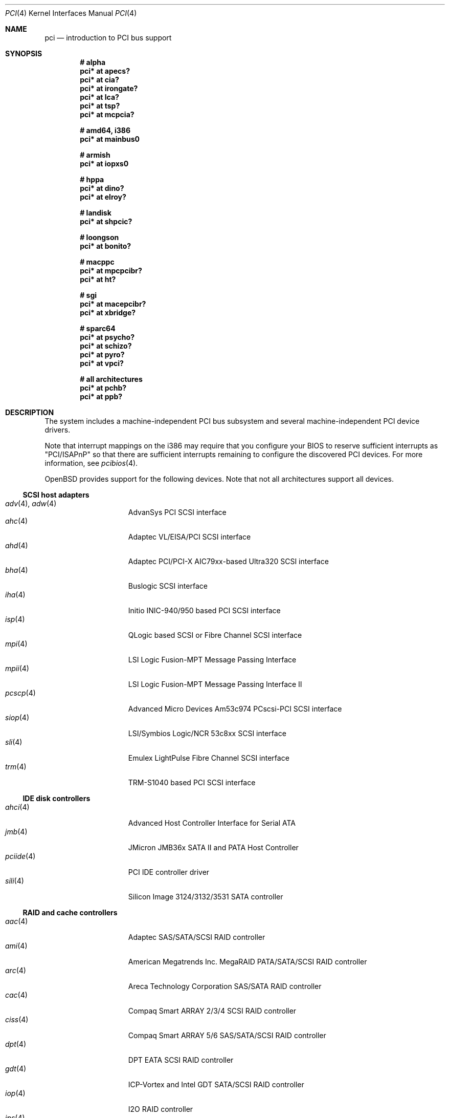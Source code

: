 .\"	$OpenBSD: pci.4,v 1.307 2012/07/12 08:09:02 jsg Exp $
.\"	$NetBSD: pci.4,v 1.29 2000/04/01 00:32:23 tsarna Exp $
.\"
.\" Copyright (c) 2000 Theo de Raadt.  All rights reserved.
.\" Copyright (c) 1997 Jason R. Thorpe.  All rights reserved.
.\" Copyright (c) 1997 Jonathan Stone
.\" All rights reserved.
.\"
.\" Redistribution and use in source and binary forms, with or without
.\" modification, are permitted provided that the following conditions
.\" are met:
.\" 1. Redistributions of source code must retain the above copyright
.\"    notice, this list of conditions and the following disclaimer.
.\" 2. Redistributions in binary form must reproduce the above copyright
.\"    notice, this list of conditions and the following disclaimer in the
.\"    documentation and/or other materials provided with the distribution.
.\" 3. All advertising materials mentioning features or use of this software
.\"    must display the following acknowledgements:
.\"      This product includes software developed by Jonathan Stone
.\" 4. The name of the author may not be used to endorse or promote products
.\"    derived from this software without specific prior written permission
.\"
.\" THIS SOFTWARE IS PROVIDED BY THE AUTHOR ``AS IS'' AND ANY EXPRESS OR
.\" IMPLIED WARRANTIES, INCLUDING, BUT NOT LIMITED TO, THE IMPLIED WARRANTIES
.\" OF MERCHANTABILITY AND FITNESS FOR A PARTICULAR PURPOSE ARE DISCLAIMED.
.\" IN NO EVENT SHALL THE AUTHOR BE LIABLE FOR ANY DIRECT, INDIRECT,
.\" INCIDENTAL, SPECIAL, EXEMPLARY, OR CONSEQUENTIAL DAMAGES (INCLUDING, BUT
.\" NOT LIMITED TO, PROCUREMENT OF SUBSTITUTE GOODS OR SERVICES; LOSS OF USE,
.\" DATA, OR PROFITS; OR BUSINESS INTERRUPTION) HOWEVER CAUSED AND ON ANY
.\" THEORY OF LIABILITY, WHETHER IN CONTRACT, STRICT LIABILITY, OR TORT
.\" (INCLUDING NEGLIGENCE OR OTHERWISE) ARISING IN ANY WAY OUT OF THE USE OF
.\" THIS SOFTWARE, EVEN IF ADVISED OF THE POSSIBILITY OF SUCH DAMAGE.
.\"
.Dd $Mdocdate: July 12 2012 $
.Dt PCI 4
.Os
.Sh NAME
.Nm pci
.Nd introduction to PCI bus support
.Sh SYNOPSIS
.Cd "# alpha"
.Cd "pci* at apecs?"
.Cd "pci* at cia?"
.Cd "pci* at irongate?"
.Cd "pci* at lca?"
.Cd "pci* at tsp?"
.Cd "pci* at mcpcia?"
.Pp
.Cd "# amd64, i386"
.Cd "pci* at mainbus0"
.Pp
.Cd "# armish"
.Cd "pci* at iopxs0"
.Pp
.Cd "# hppa"
.Cd "pci* at dino?"
.Cd "pci* at elroy?"
.Pp
.Cd "# landisk"
.Cd "pci* at shpcic?"
.Pp
.Cd "# loongson"
.Cd "pci* at bonito?"
.Pp
.Cd "# macppc"
.Cd "pci* at mpcpcibr?"
.Cd "pci* at ht?"
.Pp
.Cd "# sgi"
.Cd "pci* at macepcibr?"
.Cd "pci* at xbridge?"
.Pp
.Cd "# sparc64"
.Cd "pci* at psycho?"
.Cd "pci* at schizo?"
.Cd "pci* at pyro?"
.Cd "pci* at vpci?"
.Pp
.Cd "# all architectures"
.Cd "pci* at pchb?"
.Cd "pci* at ppb?"
.Sh DESCRIPTION
The system includes a machine-independent
.Tn PCI
bus subsystem and
several machine-independent
.Tn PCI
device drivers.
.Pp
Note that interrupt mappings on the i386 may require that you configure
your BIOS to reserve sufficient interrupts as "PCI/ISAPnP" so that there
are sufficient interrupts remaining to configure the discovered PCI
devices.
For more information, see
.Xr pcibios 4 .
.Pp
.Ox
provides support for the following devices.
Note that not all architectures support all devices.
.Ss SCSI host adapters
.Bl -tag -width 10n -offset ind -compact
.It Xr adv 4 , Xr adw 4
AdvanSys PCI SCSI interface
.It Xr ahc 4
Adaptec VL/EISA/PCI SCSI interface
.It Xr ahd 4
Adaptec PCI/PCI-X AIC79xx-based Ultra320 SCSI interface
.It Xr bha 4
Buslogic SCSI interface
.It Xr iha 4
Initio INIC-940/950 based PCI SCSI interface
.It Xr isp 4
QLogic based SCSI or Fibre Channel SCSI interface
.It Xr mpi 4
LSI Logic Fusion-MPT Message Passing Interface
.It Xr mpii 4
LSI Logic Fusion-MPT Message Passing Interface II
.It Xr pcscp 4
Advanced Micro Devices Am53c974 PCscsi-PCI SCSI interface
.It Xr siop 4
LSI/Symbios Logic/NCR 53c8xx SCSI interface
.It Xr sli 4
Emulex LightPulse Fibre Channel SCSI interface
.It Xr trm 4
TRM-S1040 based PCI SCSI interface
.El
.Ss IDE disk controllers
.Bl -tag -width 10n -offset ind -compact
.It Xr ahci 4
Advanced Host Controller Interface for Serial ATA
.It Xr jmb 4
JMicron JMB36x SATA II and PATA Host Controller
.It Xr pciide 4
PCI IDE controller driver
.It Xr sili 4
Silicon Image 3124/3132/3531 SATA controller
.El
.Ss RAID and cache controllers
.Bl -tag -width 10n -offset ind -compact
.It Xr aac 4
Adaptec SAS/SATA/SCSI RAID controller
.It Xr ami 4
American Megatrends Inc. MegaRAID PATA/SATA/SCSI RAID controller
.It Xr arc 4
Areca Technology Corporation SAS/SATA RAID controller
.It Xr cac 4
Compaq Smart ARRAY 2/3/4 SCSI RAID controller
.It Xr ciss 4
Compaq Smart ARRAY 5/6 SAS/SATA/SCSI RAID controller
.It Xr dpt 4
DPT EATA SCSI RAID controller
.It Xr gdt 4
ICP-Vortex and Intel GDT SATA/SCSI RAID controller
.It Xr iop 4
.Tn I2O
.Tn RAID
controller
.It Xr ips 4
IBM SATA/SCSI ServeRAID controller
.It Xr mfi 4
LSI Logic & Dell MegaRAID SAS RAID controller
.It Xr twe 4
3ware 5000/6000/7000/8000 series PATA/SATA RAID controller
.El
.Ss Wired network interfaces
.Bl -tag -width 10n -offset ind -compact
.It Xr age 4
Attansic L1 10/100/Gigabit Ethernet device
.It Xr alc 4
Atheros AR813x/AR815x 10/100/Gigabit Ethernet device
.It Xr ale 4
Atheros AR8121/AR8113/AR8114 10/100/Gigabit Ethernet device
.It Xr art 4
Accoom Networks Artery T1/E1 network device
.It Xr bce 4
Broadcom BCM4401 10/100 Ethernet device
.It Xr bge 4
Broadcom BCM57xx/BCM590x 10/100/Gigabit Ethernet device
.It Xr bnx 4
Broadcom NetXtreme II 10/100/Gigabit Ethernet device
.It Xr cas 4
Sun Cassini 10/100/Gigabit Ethernet device
.It Xr dc 4
DEC/Intel 21140/21142/21143/21145 and clones 10/100 Ethernet device
.It Xr de 4
DEC DC21x4x (Tulip) 10/100 Ethernet device
.It Xr em 4
Intel PRO/1000 10/100/Gigabit Ethernet device
.\" .It Xr en 4
.\" Midway-based Efficient Networks Inc.\&
.\" and Adaptec ATM interfaces
.It Xr ep 4
3Com EtherLink III and Fast EtherLink III 10/100 Ethernet device
.It Xr epic 4
SMC 83C170 (EPIC/100) 10/100 Ethernet device
.It Xr et 4
Agere/LSI ET1310 10/100/Gigabit Ethernet device
.It Xr fpa 4
.Tn DEC
DEFPA/DEFEA/DEFTA
.Tn FDDI
network device
.It Xr fxp 4
Intel EtherExpress PRO/100 10/100 Ethernet device
.It Xr gem 4
GEM 10/100/Gigabit Ethernet device
.It Xr hme 4
Sun Happy Meal 10/100 Ethernet device
.It Xr ix 4
Intel 82598/82599/X540 PCI Express 10Gb Ethernet device
.It Xr ixgb 4
Intel PRO/10GbE 10Gb Ethernet device
.It Xr jme 4
JMicron JMC25x/JMC26x 10/100/Gigabit Ethernet device
.It Xr lge 4
Level 1 LXT1001 NetCellerator PCI Gigabit Ethernet device
.It Xr lii 4
Attansic L2 10/100 Ethernet device
.It Xr lmc 4
Lan Media Corporation
.Tn SSI/T1/DS1/HSSI/DS3
card device
.It Xr msk 4
Marvell Yukon-2 10/100/Gigabit Ethernet device
.It Xr mtd 4
Myson Technology MTD800/MTD803/MTD891 10/100/Gigabit Ethernet device
.It Xr myx 4
Myricom Myri-10G PCI Express 10Gb Ethernet device
.It Xr ne 4
NE2000 and compatible 10/100 Ethernet device
.It Xr nfe 4
NVIDIA nForce MCP 10/100/Gigabit Ethernet device
.It Xr nge 4
National Semiconductor PCI 10/100/Gigabit Ethernet device
.It Xr oce 4
Emulex OneConnect 10Gb Ethernet device
.It Xr pcn 4
AMD PCnet-PCI 10/100 Ethernet device
.It Xr re 4
Realtek 8139C+/8169/816xS/811xS/8168/810xE 10/100/Gigabit Ethernet device
.It Xr rl 4
Realtek 8129/8139 10/100 Ethernet device
.It Xr san 4
Sangoma Technologies AFT T1/E1 network device
.It Xr se 4
SiS 190/191 10/100/Gigabit Ethernet device
.It Xr sf 4
Adaptec AIC-6915 "Starfire" PCI 10/100 Ethernet device
.It Xr sis 4
SiS 900, SiS 7016, and NS DP83815/6 10/100 Ethernet device
.It Xr sk 4
SysKonnect XMAC II and Marvell Yukon 10/100/Gigabit Ethernet device
.It Xr ste 4
Sundance Technologies ST201 10/100 Ethernet device
.It Xr stge 4
Sundance/Tamarack TC9021 Gigabit Ethernet device
.It Xr tht 4
Tehuti Networks 10Gb Ethernet device
.It Xr ti 4
Alteon Networks Tigon I and II Gigabit Ethernet device
.It Xr tl 4
Texas Instruments ThunderLAN 10/100 Ethernet device
.It Xr txp 4
3Com 3XP Typhoon/Sidewinder (3CR990) 10/100 Ethernet device
.It Xr vic 4
VMware VMXnet Virtual Interface Controller device
.It Xr vge 4
VIA VT6122 PCI 10/100/Gigabit Ethernet device
.It Xr vr 4
VIA VT3043/VT86C100A/VT6105/VT6105M 10/100 Ethernet device
.It Xr vte 4
RDC R6040 10/100 Ethernet device
.It Xr wb 4
Winbond W89C840F 10/100 Ethernet device
.It Xr xge 4
Neterion Xframe/Xframe II 10Gb Ethernet device
.It Xr xl 4
3Com EtherLink XL and Fast EtherLink XL 10/100 Ethernet device
.El
.Ss Wireless network interfaces
.Bl -tag -width 10n -offset ind -compact
.It Xr acx 4
TI ACX100/ACX111 IEEE 802.11a/b/g wireless network device
.It Xr an 4
Aironet Communications 4500/4800 IEEE 802.11FH/b wireless network device
.It Xr ath 4
Atheros IEEE 802.11a/b/g wireless network device with GPIO
.It Xr athn 4
Atheros IEEE 802.11a/g/n wireless network device
.It Xr atw 4
ADMtek ADM8211 IEEE 802.11b wireless network device
.It Xr bwi 4
Broadcom AirForce IEEE 802.11b/g wireless network device
.It Xr ipw 4
Intel PRO/Wireless 2100 IEEE 802.11b wireless network device
.It Xr iwi 4
Intel
PRO/Wireless 2200BG/2225BG/2915ABG IEEE 802.11a/b/g wireless network device
.It Xr iwn 4
Intel WiFi Link 4965/5000/1000/6000
IEEE 802.11a/g/n wireless network devices
.It Xr malo 4
Marvell Libertas IEEE 802.11b/g wireless network device
.It Xr pgt 4
Conexant/Intersil Prism GT Full-MAC IEEE 802.11a/b/g wireless network device
.It Xr ral 4
Ralink Technology IEEE 802.11a/g/n wireless network device
.It Xr rtw 4
Realtek RTL8180L IEEE 802.11b wireless network device
.It Xr wi 4
WaveLAN/IEEE, PRISM 2-3, and Spectrum24 IEEE 802.11b wireless network
device
.It Xr wpi 4
Intel PRO/Wireless 3945ABG IEEE 802.11a/b/g wireless network device
.El
.Ss Cryptography accelerators
.Bl -tag -width 10n -offset ind -compact
.It Xr glxsb 4
Geode LX Security Block crypto accelerator
.It Xr hifn 4
Hifn 7751/7811/7951/7955/7956/9751 crypto accelerator
.It Xr lofn 4
Hifn 6500 crypto accelerator
.It Xr noct 4
NetOctave NSP2000 crypto accelerator
.It Xr nofn 4
Hifn 7814/7851/7854 HIPP1 crypto accelerator
.It Xr safe 4
SafeNet crypto accelerator
.It Xr ubsec 4
Broadcom and BlueSteel uBsec 5x0x crypto accelerator
.El
.Ss Serial interfaces
.Bl -tag -width 10n -offset ind -compact
.It Xr cy 4
Cyclades Cyclom-4Y, -8Y, and -16Y asynchronous serial communications devices
.It Xr cz 4
Cyclades-Z series multi-port serial adapter device
.It Xr puc 4
PCI ``universal'' communications card driver
.El
.Ss Display adapters
.Bl -tag -width 10n -offset ind -compact
.It Xr sti 4
HP Standard Text Interface
.It Xr tga 4
TGA graphics driver
.It Xr vga 4
VGA graphics cards
.El
.Ss Audio devices
.Bl -tag -width 10n -offset ind -compact
.It Xr auacer 4
Acer Labs I/O Controller Hub integrated AC'97 audio device
.It Xr auglx 4
AMD Geode LX CS5536 integrated AC'97 audio device
.It Xr auich 4
Intel ICH integrated AC'97 audio device
.It Xr auixp 4
ATI SB200/SB300/SB400/SB600 integrated AC'97 audio device
.It Xr autri 4
Trident 4DWAVE-DX/NX, SiS 7018, ALi M5451 audio device
.It Xr auvia 4
VIA VT82C686A/VT8233/VT8235/VT8237 integrated AC'97 audio device
.It Xr azalia 4
generic High Definition Audio device
.It Xr clcs 4
Cirrus Logic CS4280/CS4610/CS4615 audio device
.It Xr clct 4
Cirrus Logic CS4281 audio device
.It Xr cmpci 4
C-Media CMI8338/CMI8738/CMI8768 PCI audio device
.It Xr eap 4
Ensoniq AudioPCI audio device
.It Xr emu 4
Creative Labs SBLive!, PCI 512, and Audigy audio device
.It Xr envy 4
VIA Envy24 audio device
.It Xr esa 4
ESS Technology Allegro-1/Maestro-3 family audio device
.It Xr eso 4
ESS Technology Solo-1 PCI AudioDrive audio device
.It Xr fms 4
Forte Media FM801 audio device
.It Xr maestro 4
ESS Maestro 1 and 2 audio device
.It Xr neo 4
NeoMagic 256AV/ZX audio device
.It Xr sv 4
S3 SonicVibes audio device
.It Xr yds 4
Yamaha DS-XG audio device
.El
.Ss Time receiver devices
.Bl -tag -width 10n -offset ind -compact
.It Xr mbg 4
Meinberg Funkuhren timedelta sensor
.El
.Ss Radio receiver devices
.Bl -tag -width 10n -offset ind -compact
.It Xr fms 4
Forte Media FM801 audio device
.It Xr gtp 4
Gemtek PCI FM radio device
.El
.Ss Hardware Sensors
.Bl -tag -width 10n -offset ind -compact
.It Xr berkwdt 4
Berkshire Products watchdog timer device
.It Xr elansc 4
AMD Elan SC520 System Controller with watchdog timer and GPIO
.It Xr geodesc 4
Geode SC1100/SCx200 IAOC watchdog timer device
.It Xr ichwdt 4
Intel 6300ESB ICH watchdog timer device
.It Xr itherm 4
Intel 3400 temperature sensor
.It Xr kate 4
AMD K8 temperature sensor
.It Xr km 4
AMD K10 temperature sensor
.It Xr pwdog 4
Quancom PWDOG1 watchdog timer device
.It Xr viapm 4
VIA SMBus controller and VIA VT82C686A/VT8231 hardware monitor
.It Xr wdt 4
ICS PCI-WDT500/501 watchdog timer device
.El
.Ss Miscellaneous devices
.Bl -tag -width "piixpcib(4)" -offset ind -compact
.It Xr alipm 4
Acer Labs M7101 SMBus controller
.It Xr amas 4
AMD memory address map
.It Xr amdiic 4
AMD-8111 SMBus controller
.It Xr amdpcib 4
AMD-8111 series LPC bridge and timecounter
.It Xr amdpm 4
AMD-756/766/768/8111 Power Management and SMBus controller
.It Xr bktr 4
Brooktree Bt848/849/878/879
.Tn PCI
TV tuners and video capture boards
.It Xr cbb 4
.Tn PCI
Yenta compatible
.Tn CardBus
bridges
.It Xr ehci 4
USB Enhanced Host Controller Interface
.It Xr gcu 4
Intel EP80579 Global Configuration Unit
.It Xr glxpcib 4
CS5536 PCI-ISA Bridge with timecounter, watchdog timer, and GPIO
.It Xr gscpcib 4
National Semiconductor Geode SC1100 PCI-ISA bridge with GPIO
.It Xr ichiic 4
Intel ICH SMBus controller
.It Xr nviic 4
NVIDIA nForce2/3/4 SMBus controller
.It Xr ohci 4
USB Open Host Controller Interface
.It Xr pcib 4
PCI-ISA bridge
.It Xr pcic 4
.Tn PCI
.Tn PCMCIA
controllers, including the Cirrus Logic GD6729
.It Xr piixpcib 4
Intel PIIX4 ISA bridges
.It Xr piixpm 4
Intel PIIX SMBus controller
.It Xr ppb 4
Generic
.Tn PCI Ns \- Ns Tn PCI
bridges, including
.Tn PCI
expansion backplanes
.It Xr sdhc 4
SD Host Controller
.It Xr ssio 4
National Semiconductor PC87560 Legacy IO
.It Xr tcpcib 4
Intel Atom E600 series LPC bridge and watchdog timer
.It Xr uhci 4
USB Universal Host Controller Interface
.It Xr viapm 4
VIA SMBus controller
.El
.Sh IOCTLS
If the kernel is compiled with the
.Va USER_PCICONF
kernel option, the following
.Xr ioctl 2
calls are supported by the
.Nm
driver.
They are defined in the header file
.Aq Pa sys/pciio.h .
.Bl -tag -width 012345678901234
.It PCIOCREAD
This
.Xr ioctl 2
reads the
.Tn PCI
configuration registers specified by the passed-in
.Va pci_io
structure.
The
.Va pci_io
structure consists of the following fields:
.Bl -tag -width pi_width
.It pi_sel
A
.Va pcisel
structure which specifies the bus, slot and function the user would like to
query.
.It pi_reg
The
.Tn PCI
configuration register the user would like to access.
.It pi_width
The width, in bytes, of the data the user would like to read.
This value can be only 4.
.It pi_data
The data returned by the kernel.
.El
.It PCIOCWRITE
This
.Xr ioctl 2
allows users to write to the
.Tn PCI
device specified in the passed-in
.Va pci_io
structure.
The
.Va pci_io
structure is described above.
The limitations on data width described for
reading registers, above, also apply to writing
.Tn PCI
configuration registers.
.It PCIOCGETROM
This
.Xr ioctl 2
allows users to read the contents of the
.Tn PCI
ROM specified in the passed-in
.Va pci_rom
structure.
The
.Va pci_rom
structure consists of the following fields:
.Bl -tag -width pr_romlen
.It pr_sel
A
.Va pcisel
structure which specifies the bus, slot and function the user would like to
query.
.It pr_romlen
Size of the buffer to store the contents of the ROM.
Upon return, this field will contain the size of the ROM
.It pr_rom
The address of the buffer to store the contents of the ROM.
.El
.Pp
If the ROM is larger than the specified buffer size,
.Dv ENOMEM
will be returned.
.El
.Sh FILES
.Bl -tag -width /dev/pci* -compact
.It Pa /dev/pci*
Character device for the
.Nm
driver.
.El
.Sh SEE ALSO
.Xr intro 4 ,
.Xr pcidump 8
.Sh HISTORY
The machine-independent
.Tn PCI
subsystem appeared in
.Ox 1.2 .
